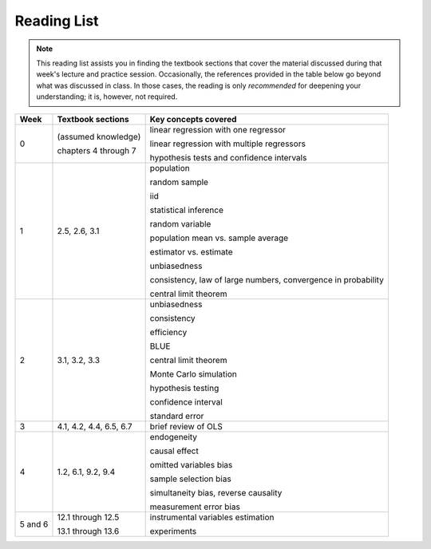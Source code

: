Reading List
*************

.. note:: 

    This reading list assists you in finding the textbook sections that cover the material discussed
    during that week's lecture and practice session. Occasionally, the references provided in the table
    below go beyond what was discussed in class. In those cases, the reading is only *recommended* for
    deepening your understanding; it is, however, not required. 

==========  ====================================    ==============================================
Week        Textbook sections                       Key concepts covered
==========  ====================================    ==============================================
0           (assumed knowledge)

            chapters 4 through 7                    linear regression with one regressor

                                                    linear regression with multiple regressors

                                                    hypothesis tests and confidence intervals

1           2.5, 2.6, 3.1                           population

                                                    random sample

                                                    iid

                                                    statistical inference

                                                    random variable

                                                    population mean vs. sample average

                                                    estimator vs. estimate

                                                    unbiasedness

                                                    consistency, law of large numbers, 
                                                    convergence in probability

                                                    central limit theorem

2           3.1, 3.2, 3.3                           unbiasedness

                                                    consistency

                                                    efficiency

                                                    BLUE

                                                    central limit theorem

                                                    Monte Carlo simulation

                                                    hypothesis testing

                                                    confidence interval

                                                    standard error

3           4.1, 4.2, 4.4, 6.5, 6.7                 brief review of OLS

4           1.2, 6.1, 9.2, 9.4                      endogeneity
                                                    
                                                    causal effect

                                                    omitted variables bias

                                                    sample selection bias

                                                    simultaneity bias, reverse causality

                                                    measurement error bias
                                                    
5 and 6     12.1 through 12.5                       instrumental variables estimation

            13.1 through 13.6                       experiments
==========  ====================================    ==============================================

